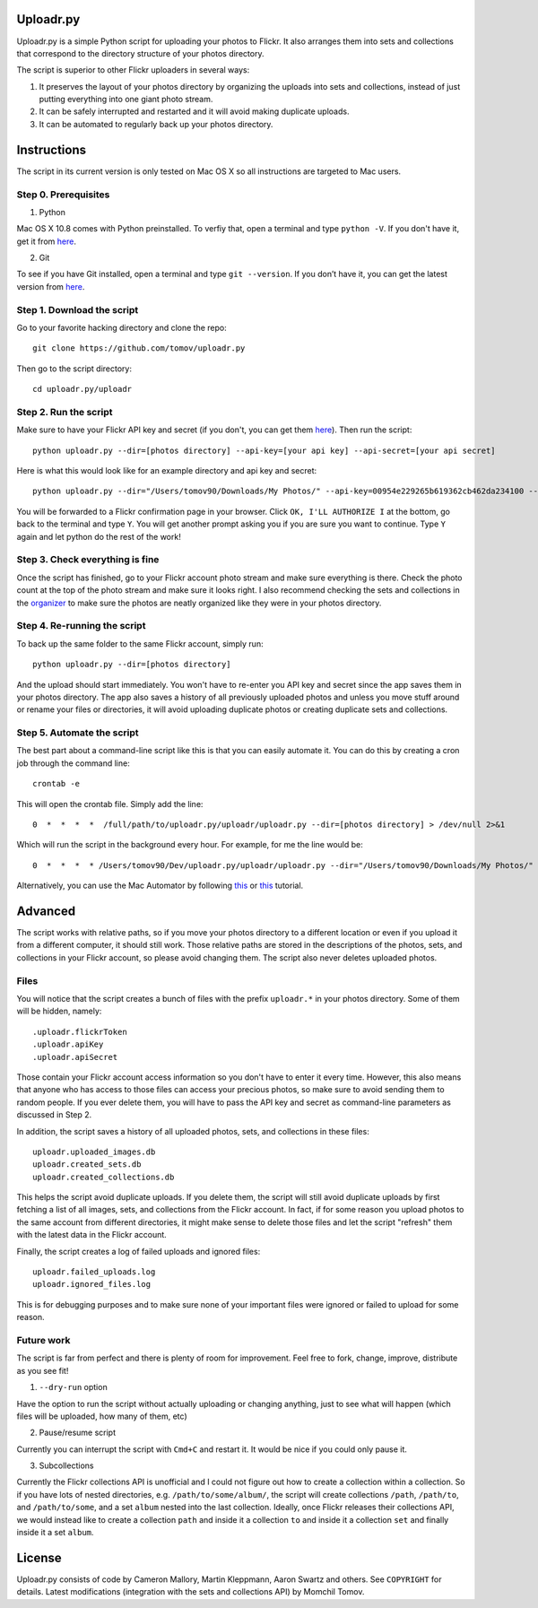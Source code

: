 Uploadr.py
==========

Uploadr.py is a simple Python script for uploading your photos to Flickr. It also arranges them into 
sets and collections that correspond to the directory structure of your photos directory.

The script is superior to other Flickr uploaders in several ways:

1. It preserves the layout of your photos directory by organizing the uploads into sets and collections, instead of just putting everything into one giant photo stream.

2. It can be safely interrupted and restarted and it will avoid making duplicate uploads.

3. It can be automated to regularly back up your photos directory.


Instructions
==========

The script in its current version is only tested on Mac OS X so all instructions are targeted to Mac users.


Step 0. Prerequisites
--------------

1. Python

Mac OS X 10.8 comes with Python preinstalled. To verfiy that, open a terminal and type ``python -V``. If you don't have it, get it from `here <http://www.python.org/getit/>`_.

2. Git

To see if you have Git installed, open a terminal and type ``git --version``. If you don’t have it, you can get the latest version from `here <https://code.google.com/p/git-osx-installer/downloads/list>`_.

Step 1. Download the script
---------------

Go to your favorite hacking directory and clone the repo::

	git clone https://github.com/tomov/uploadr.py

Then go to the script directory::

	cd uploadr.py/uploadr
	
Step 2. Run the script
---------------

Make sure to have your Flickr API key and secret (if you don't, you can get them `here <http://www.flickr.com/services/api/keys/apply/>`_). Then run the script::

	python uploadr.py --dir=[photos directory] --api-key=[your api key] --api-secret=[your api secret]

Here is what this would look like for an example directory and api key and secret::

	python uploadr.py --dir="/Users/tomov90/Downloads/My Photos/" --api-key=00954e229265b619362cb462da234100 --api-secret=4cf2baa933309b8e

You will be forwarded to a Flickr confirmation page in your browser. Click ``OK, I'LL AUTHORIZE I`` at the bottom, go back to the terminal and type ``Y``. You will get another prompt asking you if you are sure you want to continue. Type ``Y`` again and let python do the rest of the work!


Step 3. Check everything is fine
-------------------

Once the script has finished, go to your Flickr account photo stream and make sure everything is there. Check the photo count at the top of the photo stream and make sure it looks right. I also recommend checking the sets and collections in the `organizer <http://www.flickr.com/photos/organize/>`_ to make sure the photos are neatly organized like they were in your photos directory.


Step 4. Re-running the script
-------------------

To back up the same folder to the same Flickr account, simply run::

	python uploadr.py --dir=[photos directory]

And the upload should start immediately. You won't have to re-enter you API key and secret since the app saves them in your photos directory. The app also saves a history of all previously uploaded photos and unless you move stuff around or rename your files or directories, it will avoid uploading duplicate photos or creating duplicate sets and collections.


Step 5. Automate the script
-------------------

The best part about a command-line script like this is that you can easily automate it. You can do this by creating a cron job through the command line::

	crontab -e

This will open the crontab file. Simply add the line::

	0  *  *  *  *  /full/path/to/uploadr.py/uploadr/uploadr.py --dir=[photos directory] > /dev/null 2>&1

Which will run the script in the background every hour. For example, for me the line would be::

	0  *  *  *  * /Users/tomov90/Dev/uploadr.py/uploadr/uploadr.py --dir="/Users/tomov90/Downloads/My Photos/"

Alternatively, you can use the Mac Automator by following `this <http://arstechnica.com/apple/2011/03/howto-build-mac-os-x-services-with-automator-and-shell-scripting/>`_ or `this <http://lifehacker.com/5668648/automate-just-about-anything-on-your-mac-no-coding-required>`_ tutorial.


Advanced
===================

The script works with relative paths, so if you move your photos directory to a different location or even if you upload it from a different computer, it should still work. Those relative paths are stored in the descriptions of the photos, sets, and collections in your Flickr account, so please avoid changing them. The script also never deletes uploaded photos.


Files
-------------------

You will notice that the script creates a bunch of files with the prefix ``uploadr.*``  in your photos directory. Some of them will be hidden, namely::

	.uploadr.flickrToken
	.uploadr.apiKey
	.uploadr.apiSecret

Those contain your Flickr account access information so you don't have to enter it every time. However, this also means that anyone who has access to those files can access your precious photos, so make sure to avoid sending them to random people. If you ever delete them, you will have to pass the API key and secret as command-line parameters as discussed in Step 2.

In addition, the script saves a history of all uploaded photos, sets, and collections in these files::

	uploadr.uploaded_images.db
	uploadr.created_sets.db
	uploadr.created_collections.db

This helps the script avoid duplicate uploads. If you delete them, the script will still avoid duplicate uploads by first fetching a list of all images, sets, and collections from the Flickr account. In fact, if for some reason you upload photos to the same account from different directories, it might make sense to delete those files and let the script "refresh" them with the latest data in the Flickr account.

Finally, the script creates a log of failed uploads and ignored files::

	uploadr.failed_uploads.log
	uploadr.ignored_files.log

This is for debugging purposes and to make sure none of your important files were ignored or failed to upload for some reason.


Future work
-----------------

The script is far from perfect and there is plenty of room for improvement. Feel free to fork, change, improve, distribute as you see fit!

1. ``--dry-run`` option

Have the option to run the script without actually uploading or changing anything, just to see what will happen (which files will be uploaded, how many of them, etc)

2. Pause/resume script

Currently you can interrupt the script with ``Cmd+C`` and restart it. It would be nice if you could only pause it.

3. Subcollections

Currently the Flickr collections API is unofficial and I could not figure out how to create a collection within a collection. So if you have lots of nested directories, e.g. ``/path/to/some/album/``, the script will create collections ``/path``, ``/path/to``, and ``/path/to/some``, and a set ``album`` nested into the last collection. Ideally, once Flickr releases their collections API, we would instead like to create a collection ``path`` and inside it a collection ``to`` and inside it a collection ``set`` and finally inside it a set ``album``.


License
==============

Uploadr.py consists of code by Cameron Mallory, Martin Kleppmann, Aaron Swartz and
others. See ``COPYRIGHT`` for details. Latest modifications (integration with the sets and collections API) by Momchil Tomov.